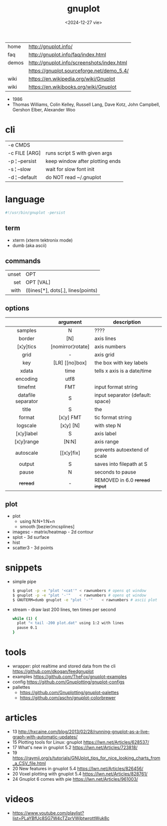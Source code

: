 #+TITLE: gnuplot
#+DATE: <2024-12-27 vie>

|-------+--------------------------------------------|
| home  | http://gnuplot.info/                       |
| faq   | http://gnuplot.info/faq/index.html         |
| demos | http://gnuplot.info/screenshots/index.html |
|       | https://gnuplot.sourceforge.net/demo_5.4/  |
| wiki  | https://en.wikipedia.org/wiki/Gnuplot      |
| wiki  | https://en.wikibooks.org/wiki/Gnuplot      |
|-------+--------------------------------------------|

- 1986
- Thomas Williams, Colin Kelley, Russell Lang, Dave Kotz, John Campbell, Gershon Elber, Alexander Woo

* cli
|----------------+---------------------------------|
| -e CMDS        |                                 |
| -c FILE [ARG]  | runs script S with given args   |
| -p ¦ --persist | keep window after plotting ends |
| -s ¦ --slow    | wait for slow font init         |
| -d ¦ --default | do NOT read ~/.gnuplot          |
|----------------+---------------------------------|
* language
#+begin_src sh
  #!/usr/bin/gnuplot -persist
#+end_src
** term
- xterm (xterm tektronix mode)
- dumb (aka ascii)
** commands
|-------+------------------------------------|
|   <r> |                                    |
| unset | OPT                                |
|   set | OPT [VAL]                          |
|  with | (l)ines[*], dots[.], lines(points) |
|-------+------------------------------------|
** options
|--------------------+-------------------+----------------------------------|
|        <c>         |        <c>        |                                  |
|                    |     argument      | description                      |
|--------------------+-------------------+----------------------------------|
|      samples       |         N         | ????                             |
|       border       |        [N]        | axis lines                       |
|     [x¦y]tics      | [nomirror¦rotate] | axis numbers                     |
|        grid        |         -         | axis grid                        |
|        key         |  [LR] [[no]box]   | the box with key labels          |
|--------------------+-------------------+----------------------------------|
|       xdata        |       time        | tells x axis is a date/time      |
|      encoding      |       utf8        |                                  |
|      timefmt       |        FMT        | input format string              |
| datafile separator |         S         | input separator (default: space) |
|--------------------+-------------------+----------------------------------|
|       title        |         S         | the                              |
|       format       |     [x¦y] FMT     | tic format string                |
|      logscale      |     [x¦y] [N]     | with step N                      |
|     [x¦y]label     |         S         | axis label                       |
|     [x¦y]range     |       [N:N]       | axis range                       |
|     autoscale      |    [[x¦y]fix]     | prevents autoextend of scale     |
|       output       |         S         | saves into filepath at S         |
|--------------------+-------------------+----------------------------------|
|       pause        |         N         | seconds to pause                 |
|      +reread+      |         -         | REMOVED in 6.0 +reread input+    |
|--------------------+-------------------+----------------------------------|
** plot
- plot
  - using N:N+1:N+n
  - smooth [bezier¦mcsplines]
- imagesc - matrix/heatmap - 2d contour
- splot - 3d surface
- hist
- scatter3 - 3d points
* snippets

- simple pipe
  #+begin_src sh
    $ gnuplot -p -e "plot '<cat'" < rawnumbers # opens qt window
    $ gnuplot -p -e "plot '-'"    < rawnumbers # opens qt window
    $ GNUTERM=dumb gnuplot -e "plot '-'"    < rawnumbers # ascii plot
  #+end_src

- stream - draw last 200 lines, ten times per second
  #+begin_src sh
   while (1) {
     plot "< tail -200 plot.dat" using 1:2 with lines
     pause 0.1
   }
  #+end_src

* tools
- wrapper: plot realtime and stored data from the cli https://github.com/dkogan/feedgnuplot
- examples https://github.com/TheFox/gnuplot-examples
- config https://github.com/Gnuplotting/gnuplot-configs
- pallettes
  - https://github.com/Gnuplotting/gnuplot-palettes
  - https://github.com/aschn/gnuplot-colorbrewer
* articles
- 13 http://hxcaine.com/blog/2013/02/28/running-gnuplot-as-a-live-graph-with-automatic-updates/
- 15 Plotting tools for Linux: gnuplot https://lwn.net/Articles/628537/
- 17 What's new in gnuplot 5.2 https://lwn.net/Articles/723818/
- 19 https://raymii.org/s/tutorials/GNUplot_tips_for_nice_looking_charts_from_a_CSV_file.html
- 20 New features in gnuplot 5.4 https://lwn.net/Articles/826456/
- 20 Voxel plotting with gnuplot 5.4 https://lwn.net/Articles/828761/
- 24 Gnuplot 6 comes with pie https://lwn.net/Articles/961003/
* videos
- https://www.youtube.com/playlist?list=PLaYBfUc8SG7W4cTZprVWjbtwrottWuk8c
